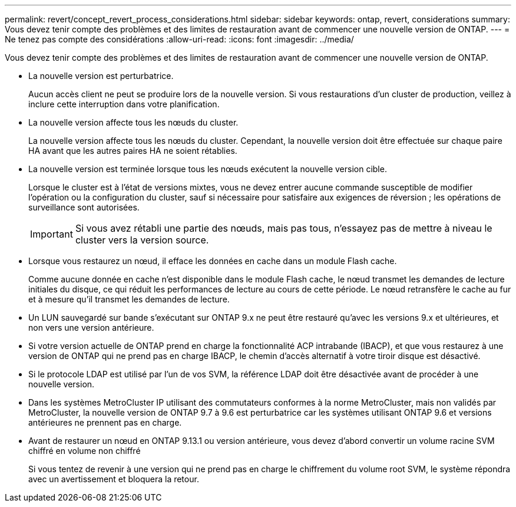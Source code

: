 ---
permalink: revert/concept_revert_process_considerations.html 
sidebar: sidebar 
keywords: ontap, revert, considerations 
summary: Vous devez tenir compte des problèmes et des limites de restauration avant de commencer une nouvelle version de ONTAP. 
---
= Ne tenez pas compte des considérations
:allow-uri-read: 
:icons: font
:imagesdir: ../media/


[role="lead"]
Vous devez tenir compte des problèmes et des limites de restauration avant de commencer une nouvelle version de ONTAP.

* La nouvelle version est perturbatrice.
+
Aucun accès client ne peut se produire lors de la nouvelle version. Si vous restaurations d'un cluster de production, veillez à inclure cette interruption dans votre planification.

* La nouvelle version affecte tous les nœuds du cluster.
+
La nouvelle version affecte tous les nœuds du cluster. Cependant, la nouvelle version doit être effectuée sur chaque paire HA avant que les autres paires HA ne soient rétablies.

* La nouvelle version est terminée lorsque tous les nœuds exécutent la nouvelle version cible.
+
Lorsque le cluster est à l'état de versions mixtes, vous ne devez entrer aucune commande susceptible de modifier l'opération ou la configuration du cluster, sauf si nécessaire pour satisfaire aux exigences de réversion ; les opérations de surveillance sont autorisées.

+

IMPORTANT: Si vous avez rétabli une partie des nœuds, mais pas tous, n'essayez pas de mettre à niveau le cluster vers la version source.

* Lorsque vous restaurez un nœud, il efface les données en cache dans un module Flash cache.
+
Comme aucune donnée en cache n'est disponible dans le module Flash cache, le nœud transmet les demandes de lecture initiales du disque, ce qui réduit les performances de lecture au cours de cette période. Le nœud retransfère le cache au fur et à mesure qu'il transmet les demandes de lecture.

* Un LUN sauvegardé sur bande s'exécutant sur ONTAP 9.x ne peut être restauré qu'avec les versions 9.x et ultérieures, et non vers une version antérieure.
* Si votre version actuelle de ONTAP prend en charge la fonctionnalité ACP intrabande (IBACP), et que vous restaurez à une version de ONTAP qui ne prend pas en charge IBACP, le chemin d'accès alternatif à votre tiroir disque est désactivé.
* Si le protocole LDAP est utilisé par l'un de vos SVM, la référence LDAP doit être désactivée avant de procéder à une nouvelle version.
* Dans les systèmes MetroCluster IP utilisant des commutateurs conformes à la norme MetroCluster, mais non validés par MetroCluster, la nouvelle version de ONTAP 9.7 à 9.6 est perturbatrice car les systèmes utilisant ONTAP 9.6 et versions antérieures ne prennent pas en charge.
* Avant de restaurer un nœud en ONTAP 9.13.1 ou version antérieure, vous devez d'abord convertir un volume racine SVM chiffré en volume non chiffré
+
Si vous tentez de revenir à une version qui ne prend pas en charge le chiffrement du volume root SVM, le système répondra avec un avertissement et bloquera la retour.


